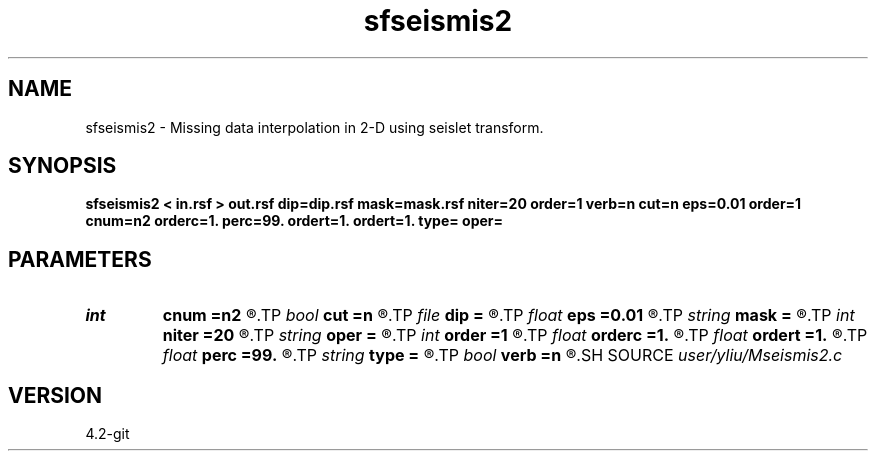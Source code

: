 .TH sfseismis2 1  "APRIL 2023" Madagascar "Madagascar Manuals"
.SH NAME
sfseismis2 \- Missing data interpolation in 2-D using seislet transform. 
.SH SYNOPSIS
.B sfseismis2 < in.rsf > out.rsf dip=dip.rsf mask=mask.rsf niter=20 order=1 verb=n cut=n eps=0.01 order=1 cnum=n2 orderc=1. perc=99. ordert=1. ordert=1. type= oper=
.SH PARAMETERS
.PD 0
.TP
.I int    
.B cnum
.B =n2
.R  	Max cutting in cutting operator, default is n2
.TP
.I bool   
.B cut
.B =n
.R  [y/n]	cutting flag, the default is shaping
.TP
.I file   
.B dip
.B =
.R  	auxiliary input file name
.TP
.I float  
.B eps
.B =0.01
.R  	regularization parameter
.TP
.I string 
.B mask
.B =
.R  	auxiliary input file name
.TP
.I int    
.B niter
.B =20
.R  	number of iterations
.TP
.I string 
.B oper
.B =
.R  	[destruction,construction,shaping,pocs,bregman] method, the default is shaping
.TP
.I int    
.B order
.B =1
.R  	accuracy order
.TP
.I float  
.B orderc
.B =1.
.R  	Curve order for cutting operator, default is linear
.TP
.I float  
.B ordert
.B =1.
.R  	Curve order for thresholding operator, default is linear
.TP
.I float  
.B perc
.B =99.
.R  	percentage for soft-thresholding
.TP
.I string 
.B type
.B =
.R  	[haar,linear,biorthogonal] wavelet type, the default is biorthogonal
.TP
.I bool   
.B verb
.B =n
.R  [y/n]	verbosity flag
.SH SOURCE
.I user/yliu/Mseismis2.c
.SH VERSION
4.2-git
